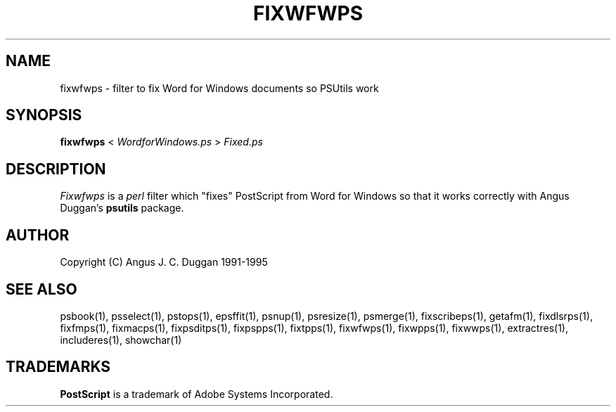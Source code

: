 .TH FIXWFWPS 1 "PSUtils Release 1 Patchlevel 17"
.SH NAME
fixwfwps \- filter to fix Word for Windows documents so PSUtils work
.SH SYNOPSIS
.B fixwfwps 
< 
.I WordforWindows.ps
>
.I Fixed.ps
.SH DESCRIPTION
.I Fixwfwps
is a 
.I perl 
filter which "fixes" PostScript from Word for Windows so
that it works correctly with Angus Duggan's
.B psutils
package.
.SH AUTHOR
Copyright (C) Angus J. C. Duggan 1991-1995
.SH "SEE ALSO"
psbook(1), psselect(1), pstops(1), epsffit(1), psnup(1), psresize(1), psmerge(1), fixscribeps(1), getafm(1), fixdlsrps(1), fixfmps(1), fixmacps(1), fixpsditps(1), fixpspps(1), fixtpps(1), fixwfwps(1), fixwpps(1), fixwwps(1), extractres(1), includeres(1), showchar(1)
.SH TRADEMARKS
.B PostScript
is a trademark of Adobe Systems Incorporated.
